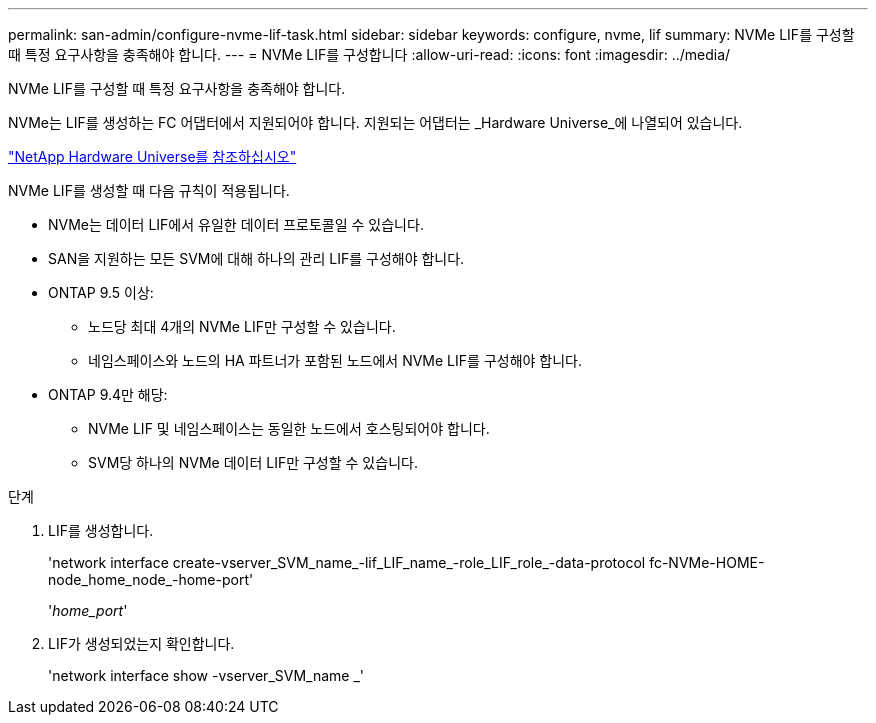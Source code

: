 ---
permalink: san-admin/configure-nvme-lif-task.html 
sidebar: sidebar 
keywords: configure, nvme, lif 
summary: NVMe LIF를 구성할 때 특정 요구사항을 충족해야 합니다. 
---
= NVMe LIF를 구성합니다
:allow-uri-read: 
:icons: font
:imagesdir: ../media/


[role="lead"]
NVMe LIF를 구성할 때 특정 요구사항을 충족해야 합니다.

NVMe는 LIF를 생성하는 FC 어댑터에서 지원되어야 합니다. 지원되는 어댑터는 _Hardware Universe_에 나열되어 있습니다.

https://hwu.netapp.com["NetApp Hardware Universe를 참조하십시오"^]

NVMe LIF를 생성할 때 다음 규칙이 적용됩니다.

* NVMe는 데이터 LIF에서 유일한 데이터 프로토콜일 수 있습니다.
* SAN을 지원하는 모든 SVM에 대해 하나의 관리 LIF를 구성해야 합니다.
* ONTAP 9.5 이상:
+
** 노드당 최대 4개의 NVMe LIF만 구성할 수 있습니다.
** 네임스페이스와 노드의 HA 파트너가 포함된 노드에서 NVMe LIF를 구성해야 합니다.


* ONTAP 9.4만 해당:
+
** NVMe LIF 및 네임스페이스는 동일한 노드에서 호스팅되어야 합니다.
** SVM당 하나의 NVMe 데이터 LIF만 구성할 수 있습니다.




.단계
. LIF를 생성합니다.
+
'network interface create-vserver_SVM_name_-lif_LIF_name_-role_LIF_role_-data-protocol fc-NVMe-HOME-node_home_node_-home-port'

+
'_home_port_'

. LIF가 생성되었는지 확인합니다.
+
'network interface show -vserver_SVM_name _'


